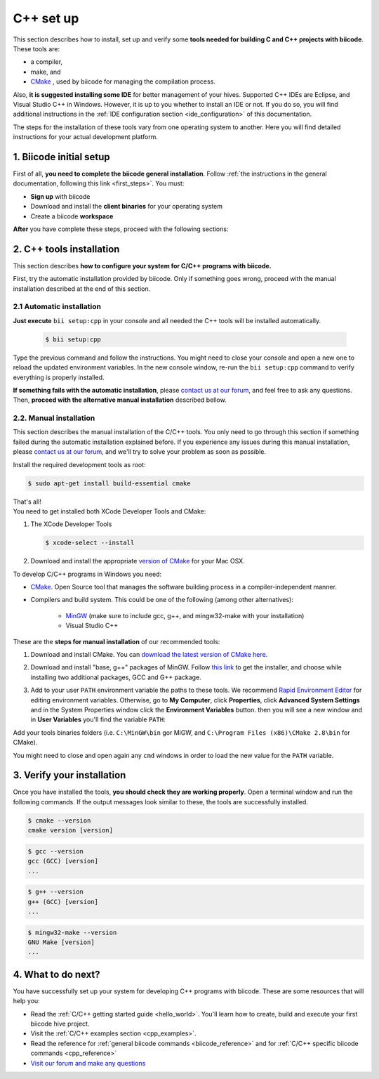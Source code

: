 .. _cpp_installation:

C++ set up
==========

This section describes how to install, set up and verify some **tools needed for building C and C++ projects with biicode**. These tools are:

* a compiler,
* make, and
* `CMake <http://www.cmake.org/>`_ , used by biicode for managing the compilation process. 

Also, **it is suggested installing some IDE** for better management of your hives. Supported C++ IDEs are Eclipse, and Visual Studio C++ in Windows. However, it is up to you whether to install an IDE or not. If you do so, you will find additional instructions in the :ref:`IDE configuration section <ide_configuration>` of this documentation.

The steps for the installation of these tools vary from one operating system to another. Here you will find detailed instructions for your actual development platform.

1. Biicode initial setup
------------------------

First of all, **you need to complete the biicode general installation**. Follow :ref:`the instructions in the general documentation, following this link <first_steps>`. You must: 

* **Sign up** with biicode
* Download and install the **client binaries** for your operating system
* Create a biicode **workspace**

**After** you have complete these steps, proceed with the following sections:

2. C++ tools installation
-------------------------
This section describes **how to configure your system for C/C++ programs with biicode.**

First, try the automatic installation provided by biicode. Only if something goes wrong, proceed with the manual installation described at the end of this section.

2.1 Automatic installation
..........................

**Just execute** ``bii setup:cpp`` in your console and all needed the C++ tools will be installed automatically.

		.. code-block:: bash

		   $ bii setup:cpp

Type the previous command and follow the instructions. You might need to close your console and open a new one to reload the updated environment variables. In the new console window, re-run the ``bii setup:cpp`` command to verify everything is properly installed.

**If something fails with the automatic installation**, please `contact us at our forum <http://forum.biicode.com/category/arduino>`_, and feel free to ask any questions. Then, **proceed with the alternative manual installation** described bellow.

2.2. Manual installation
........................

This section describes the manual installation of the C/C++ tools. You only need to go through this section if something failed during the automatic installation explained before. If you experience any issues during this manual installation, please `contact us at our forum <http://forum.biicode.com/category/raspberry-pi>`_, and we'll try to solve your problem as soon as possible.

.. container:: tabs-section
	 
	.. _cpp_desktop_linux:
	.. container:: tabs-item

		.. rst-class:: tabs-title
			
			Linux

		Install the required development tools as root:

		.. code-block:: bash

			$ sudo apt-get install build-essential cmake

		That's all!

	.. _cpp_desktop_mac:
	.. container:: tabs-item

		.. rst-class:: tabs-title
			
			MacOS

		You need to get installed both XCode Developer Tools and CMake:

		#. The XCode Developer Tools

		   .. code-block:: bash

		   	$ xcode-select --install


		#. Download and install the appropriate `version of CMake <http://www.cmake.org/cmake/resources/software.html>`_ for your Mac OSX.

	.. _cpp_desktop_win:
	.. container:: tabs-item

		.. rst-class:: tabs-title

			Windows

		To develop C/C++ programs in Windows you need:

		- `CMake <http://www.cmake.org/>`_. Open Source tool that manages the software building process in a compiler-independent manner.

		- Compilers and build system. This could be one of the following (among other alternatives):

		   - `MinGW <http://www.mingw.org/>`_ (make sure to include gcc, g++, and mingw32-make with your installation)
		   - Visual Studio C++


		These are the **steps for manual installation** of our recommended tools:

		1. Download and install CMake. You can `download the latest version of CMake here <http://www.cmake.org/cmake/resources/software.html>`_.

		2. Download and install "base, g++" packages of MinGW. Follow `this link <http://sourceforge.net/projects/mingw/files/Installer/>`_ to get the installer, and choose while installing two additional packages, GCC and G++ package.

		3. Add to your user ``PATH`` environment variable the paths to these tools. We recommend `Rapid Environment Editor <http://www.rapidee.com/>`_ for editing environment variables. Otherwise, go to **My Computer**, click **Properties**, click **Advanced System Settings** and in the System Properties window click the **Environment Variables** button. then you will see a new window and in **User Variables** you'll find the variable ``PATH``:

		   .. image:: /_static/img/cpp_windows_path.png

		Add your tools binaries folders (i.e. ``C:\MinGW\bin`` gor MiGW, and ``C:\Program Files (x86)\CMake 2.8\bin`` for CMake).

		You might need to close and open again any ``cmd`` windows in order to load the new value for the ``PATH`` variable.


3. Verify your installation
---------------------------

Once you have installed the tools, **you should check they are working properly**. Open a terminal window and run the following commands. If the output messages look similar to these, the tools are successfully installed.

.. code-block:: bash

	$ cmake --version
	cmake version [version]

.. code-block:: bash
	
	$ gcc --version
	gcc (GCC) [version]
	...

.. code-block:: bash
	
	$ g++ --version
	g++ (GCC) [version]
	...
	
.. code-block:: bash
	
	$ mingw32-make --version
	GNU Make [version]
	...
4. What to do next?
-------------------

You have successfully set up your system for developing C++ programs with biicode. These are some resources that will help you:

.. container:: todo
	
	* Read the :ref:`C/C++ getting started guide <hello_world>`. You'll learn how to create, build and execute your first biicode hive project.
	* Visit the :ref:`C/C++ examples section <cpp_examples>`.
	*  Read the reference for :ref:`general biicode commands <biicode_reference>` and for :ref:`C/C++ specific biicode commands <cpp_reference>`
	* `Visit our forum and make any questions <http://forum.biicode.com/>`_


